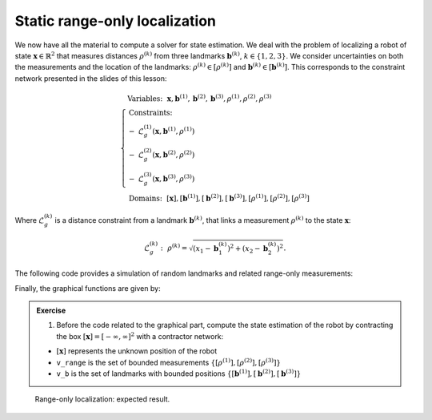 .. _sec-tuto-02:

Static range-only localization
==============================

We now have all the material to compute a solver for state estimation. We deal with the problem of localizing a robot of state :math:`\mathbf{x}\in\mathbb{R}^2` that measures distances :math:`\rho^{(k)}` from three landmarks :math:`\mathbf{b}^{(k)}`, :math:`k\in\{1,2,3\}`. We consider uncertainties on both the measurements and the location of the landmarks: :math:`\rho^{(k)}\in[\rho^{(k)}]` and :math:`\mathbf{b}^{(k)}\in[\mathbf{b}^{(k)}]`. This corresponds to the constraint network presented in the slides of this lesson:

.. math::

  \left\{
  \begin{array}{l}
  \textrm{Variables:}~~ \mathbf{x}, \mathbf{b}^{(1)}, \mathbf{b}^{(2)}, \mathbf{b}^{(3)}, \rho^{(1)}, \rho^{(2)}, \rho^{(3)}\\
  \textrm{Constraints:}~~ \\
  -~ \mathcal{L}_{g}^{(1)}\left(\mathbf{x},\mathbf{b}^{(1)},\rho^{(1)}\right) \\
  -~ \mathcal{L}_{g}^{(2)}\left(\mathbf{x},\mathbf{b}^{(2)},\rho^{(2)}\right) \\
  -~ \mathcal{L}_{g}^{(3)}\left(\mathbf{x},\mathbf{b}^{(3)},\rho^{(3)}\right) \\
  \textrm{Domains:}~~ [\mathbf{x}], [\mathbf{b}^{(1)}], [\mathbf{b}^{(2)}], [\mathbf{b}^{(3)}], [\rho^{(1)}], [\rho^{(2)}], [\rho^{(3)}]
  \end{array}\right.

Where :math:`\mathcal{L}_{g}^{(k)}` is a distance constraint from a landmark :math:`\mathbf{b}^{(k)}`, that links a measurement :math:`\rho^{(k)}` to the state :math:`\mathbf{x}`:

.. math::

  \mathcal{L}_{g}^{(k)}:~\rho^{(k)}=\sqrt{\left(x_1-\mathbf{b}_1^{(k)}\right)^2+\left(x_2-\mathbf{b}_2^{(k)}\right)^2}.

The following code provides a simulation of random landmarks and related range-only measurements:

.. tabs::

  .. code-tab:: c++

    // Truth (unknown pose)
    Vector x_truth({0.,0.,M_PI/6.}); // (x,y,heading)

    // Creating random map of landmarks
    int nb_landmarks = 3;
    IntervalVector map_area(2, Interval(-8.,8.));
    vector<IntervalVector> v_map = DataLoader::generate_landmarks_boxes(map_area, nb_landmarks);

    // The following function generates a set of [range]x[bearing] values
    vector<IntervalVector> v_obs = DataLoader::generate_static_observations(x_truth, v_map, false);

    // Generating range-only observations of these landmarks
    vector<Interval> v_range;
    for(auto& obs : v_obs)
      v_range.push_back(obs[0].inflate(0.1)); // adding uncertainties

  .. code-tab:: py

    # Truth (unknown pose)
    x_truth = [0,0,math.pi/6] # (x,y,heading)

    # Creating random map of landmarks
    map_area = IntervalVector(2, [-8,8])
    v_map = DataLoader.generate_landmarks_boxes(map_area, nb_landmarks = 3)

    # The following function generates a set of [range]x[bearing] values
    v_obs = DataLoader.generate_static_observations(x_truth, v_map, False)

    # Generating range-only observations of these landmarks
    v_range = []
    for obs in v_obs:
      r = obs[0].inflate(0.1) # adding uncertainties
      v_range.append(r)


Finally, the graphical functions are given by:

.. tabs::

  .. code-tab:: c++

    vibes::beginDrawing();

    VIBesFigMap fig("Map");
    fig.set_properties(50, 50, 600, 600);

    for(const auto& iv : v_map)
      fig.add_beacon(iv.mid(), 0.2);

    for(int i = 0 ; i < nb_landmarks ; i++)
      fig.draw_ring(v_map[i][0].mid(), v_map[i][1].mid(), v_range[i], "gray");

    fig.draw_vehicle(x_truth, 0.5); // last param: vehicle size
    fig.draw_box(x); // estimated position
    fig.show();

    vibes::endDrawing();

  .. code-tab:: py

    beginDrawing()

    fig = VIBesFigMap("Map")
    fig.set_properties(50, 50, 600, 600)

    for iv in v_map:
      fig.add_beacon(iv.mid(), 0.2)

    for i in range(0,len(v_range)):
      fig.draw_ring(v_map[i][0].mid(), v_map[i][1].mid(), v_range[i], "gray")

    fig.draw_vehicle(x_truth, size=0.5)
    fig.draw_box(x) # estimated position
    fig.show()

    endDrawing()


.. admonition:: Exercise

  1. Before the code related to the graphical part, compute the state estimation of the robot by contracting the box :math:`[\mathbf{x}]=[-\infty,\infty]^2` with a contractor network:
  
  * :math:`[\mathbf{x}]` represents the unknown position of the robot
  * ``v_range`` is the set of bounded measurements :math:`\{[\rho^{(1)}],[\rho^{(2)}],[\rho^{(3)}]\}`
  * ``v_b`` is the set of landmarks with bounded positions :math:`\{[\mathbf{b}^{(1)}],[\mathbf{b}^{(2)}],[\mathbf{b}^{(3)}]\}`

.. figure:: img/final_result.png
  :width: 500px

  Range-only localization: expected result.